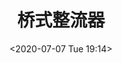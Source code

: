 # -*- eval: (setq org-download-image-dir (concat default-directory "./static/桥式整流器/")); -*-
:PROPERTIES:
:ID:       86ED41D7-E61A-44F3-83DD-F02B3979143F
:END:
#+LATEX_CLASS: my-article

#+DATE: <2020-07-07 Tue 19:14>
#+TITLE: 桥式整流器

#+DOWNLOADED: screenshot @ 2020-07-07 19:16:43
[[file:./static/桥式整流器/2020-07-07_19-16-43_screenshot.jpg]]

#+DOWNLOADED: screenshot @ 2020-07-07 19:17:06
[[file:./static/桥式整流器/2020-07-07_19-17-06_screenshot.jpg]]

